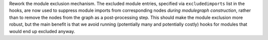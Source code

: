 Rework the module exclusion mechanism. The excluded module entries,
specified via ``excludedimports`` list in the hooks, are now used to
suppress module imports from corresponding nodes *during modulegraph
construction*, rather than to remove the nodes from the graph as a
post-processing step. This should make the module exclusion more robust,
but the main benefit is that we avoid running (potentially many and
potentially costly) hooks for modules that would end up excluded anyway.
